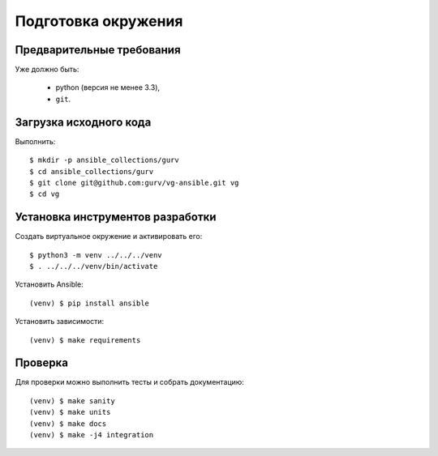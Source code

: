 Подготовка окружения
====================

Предварительные требования
--------------------------

Уже должно быть:

  * python (версия не менее 3.3),
  * ``git``.

Загрузка исходного кода
-----------------------

Выполнить::

   $ mkdir -p ansible_collections/gurv
   $ cd ansible_collections/gurv
   $ git clone git@github.com:gurv/vg-ansible.git vg
   $ cd vg

Установка инструментов разработки
---------------------------------

Создать виртуальное окружение и активировать его::

   $ python3 -m venv ../../../venv
   $ . ../../../venv/bin/activate


Установить Ansible::

   (venv) $ pip install ansible

Установить зависимости::

   (venv) $ make requirements


Проверка
--------

Для проверки можно выполнить тесты и собрать документацию::

   (venv) $ make sanity
   (venv) $ make units
   (venv) $ make docs
   (venv) $ make -j4 integration

